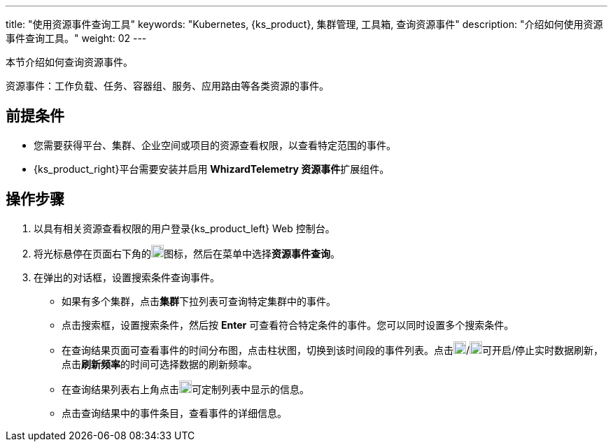 ---
title: "使用资源事件查询工具"
keywords: "Kubernetes, {ks_product}, 集群管理, 工具箱, 查询资源事件"
description: "介绍如何使用资源事件查询工具。"
weight: 02
---

本节介绍如何查询资源事件。

资源事件：工作负载、任务、容器组、服务、应用路由等各类资源的事件。


== 前提条件

* 您需要获得平台、集群、企业空间或项目的资源查看权限，以查看特定范围的事件。
* {ks_product_right}平台需要安装并启用 **WhizardTelemetry 资源事件**扩展组件。

== 操作步骤

. 以具有相关资源查看权限的用户登录{ks_product_left} Web 控制台。

. 将光标悬停在页面右下角的image:/images/ks-qkcp/zh/icons/hammer.svg[hammer,18,18]图标，然后在菜单中选择**资源事件查询**。

. 在弹出的对话框，设置搜索条件查询事件。
+
--
* 如果有多个集群，点击**集群**下拉列表可查询特定集群中的事件。

* 点击搜索框，设置搜索条件，然后按 **Enter** 可查看符合特定条件的事件。您可以同时设置多个搜索条件。

* 在查询结果页面可查看事件的时间分布图，点击柱状图，切换到该时间段的事件列表。点击image:/images/ks-qkcp/zh/icons/start-dark.svg[start-dark,18,18]/image:/images/ks-qkcp/zh/icons/stop-dark-white.svg[stop-dark-white,18,18]可开启/停止实时数据刷新，点击**刷新频率**的时间可选择数据的刷新频率。

* 在查询结果列表右上角点击image:/images/ks-qkcp/zh/icons/cogwheel.svg[cogwheel,18,18]可定制列表中显示的信息。

* 点击查询结果中的事件条目，查看事件的详细信息。
--
